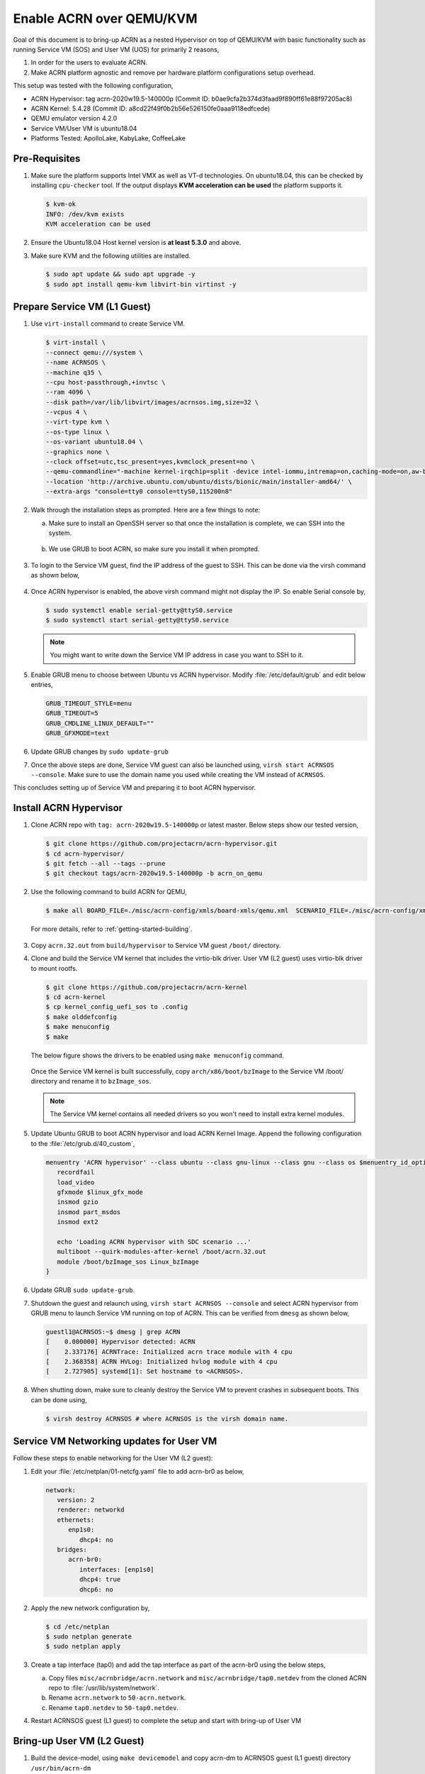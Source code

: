.. _acrn_on_qemu:

Enable ACRN over QEMU/KVM
#########################

Goal of this document is to bring-up ACRN as a nested Hypervisor on top of QEMU/KVM
with basic functionality such as running Service VM (SOS) and User VM (UOS) for primarily 2 reasons,

1. In order for the users to evaluate ACRN.
2. Make ACRN platform agnostic and remove per hardware platform configurations setup overhead.

This setup was tested with the following configuration,

- ACRN Hypervisor: tag acrn-2020w19.5-140000p (Commit ID: b0ae9cfa2b374d3faad9f890ff61e88f97205ac8)
- ACRN Kernel: 5.4.28 (Commit ID: a8cd22f49f0b2b56e526150fe0aaa9118edfcede)
- QEMU emulator version 4.2.0
- Service VM/User VM is ubuntu18.04
- Platforms Tested: ApolloLake, KabyLake, CoffeeLake


Pre-Requisites
**************
1. Make sure the platform supports Intel VMX as well as VT-d technologies. On ubuntu18.04, this
   can be checked by installing ``cpu-checker`` tool. If the output displays **KVM acceleration can be used**
   the platform supports it.

   .. code-block:: none

      $ kvm-ok
      INFO: /dev/kvm exists
      KVM acceleration can be used

2. Ensure the Ubuntu18.04 Host kernel version is **at least 5.3.0** and above.

3. Make sure KVM and the following utilities are installed.

   .. code-block:: none

      $ sudo apt update && sudo apt upgrade -y
      $ sudo apt install qemu-kvm libvirt-bin virtinst -y


Prepare Service VM (L1 Guest)
*****************************
1. Use ``virt-install`` command to create Service VM.

   .. code-block:: none

      $ virt-install \
      --connect qemu:///system \
      --name ACRNSOS \
      --machine q35 \
      --cpu host-passthrough,+invtsc \
      --ram 4096 \
      --disk path=/var/lib/libvirt/images/acrnsos.img,size=32 \
      --vcpus 4 \
      --virt-type kvm \
      --os-type linux \
      --os-variant ubuntu18.04 \
      --graphics none \
      --clock offset=utc,tsc_present=yes,kvmclock_present=no \
      --qemu-commandline="-machine kernel-irqchip=split -device intel-iommu,intremap=on,caching-mode=on,aw-bits=48" \
      --location 'http://archive.ubuntu.com/ubuntu/dists/bionic/main/installer-amd64/' \
      --extra-args "console=tty0 console=ttyS0,115200n8"

2. Walk through the installation steps as prompted. Here are a few things to note:

   a. Make sure to install an OpenSSH server so that once the installation is complete, we can SSH into the system.

      .. figure:: images/acrn_qemu_1.png
         :align: center

   b. We use GRUB to boot ACRN, so make sure you install it when prompted.

      .. figure:: images/acrn_qemu_2.png
         :align: center

3. To login to the Service VM guest, find the IP address of the guest to SSH. This can be done via the
   virsh command as shown below,

   .. figure:: images/acrn_qemu_3.png
      :align: center

4. Once ACRN hypervisor is enabled, the above virsh command might not display the IP. So enable Serial console by,

   .. code-block:: none

      $ sudo systemctl enable serial-getty@ttyS0.service
      $ sudo systemctl start serial-getty@ttyS0.service

   .. note::
      You might want to write down the Service VM IP address in case you want to SSH to it.

5. Enable GRUB menu to choose between Ubuntu vs ACRN hypervisor. Modify :file:`/etc/default/grub` and edit below entries,

   .. code-block:: none

      GRUB_TIMEOUT_STYLE=menu
      GRUB_TIMEOUT=5
      GRUB_CMDLINE_LINUX_DEFAULT=""
      GRUB_GFXMODE=text

6. Update GRUB changes by ``sudo update-grub``

7. Once the above steps are done, Service VM guest can also be launched using, ``virsh start ACRNSOS --console``. Make sure to use the domain name
   you used while creating the VM instead of ``ACRNSOS``.

This concludes setting up of Service VM and preparing it to boot ACRN hypervisor.

.. _install_acrn_hypervisor:

Install ACRN Hypervisor
***********************

1. Clone ACRN repo with ``tag: acrn-2020w19.5-140000p`` or latest master. Below steps show our tested version,

   .. code-block:: none

      $ git clone https://github.com/projectacrn/acrn-hypervisor.git
      $ cd acrn-hypervisor/
      $ git fetch --all --tags --prune
      $ git checkout tags/acrn-2020w19.5-140000p -b acrn_on_qemu

2. Use the following command to build ACRN for QEMU,

   .. code-block:: none

      $ make all BOARD_FILE=./misc/acrn-config/xmls/board-xmls/qemu.xml  SCENARIO_FILE=./misc/acrn-config/xmls/config-xmls/qemu/sdc.xml

 For more details, refer to :ref:`getting-started-building`.

3. Copy ``acrn.32.out`` from ``build/hypervisor`` to Service VM guest ``/boot/`` directory.

4. Clone and build the Service VM kernel that includes the virtio-blk driver. User VM (L2 guest) uses virtio-blk
   driver to mount rootfs.

   .. code-block:: none

      $ git clone https://github.com/projectacrn/acrn-kernel
      $ cd acrn-kernel
      $ cp kernel_config_uefi_sos to .config
      $ make olddefconfig
      $ make menuconfig
      $ make

   The below figure shows the drivers to be enabled using ``make menuconfig`` command.

      .. figure:: images/acrn_qemu_4.png
         :align: center

   Once the Service VM kernel is built successfully, copy ``arch/x86/boot/bzImage`` to the Service VM /boot/ directory and rename it to ``bzImage_sos``.

   .. note::
      The Service VM kernel contains all needed drivers so you won't need to install extra kernel modules.

5. Update Ubuntu GRUB to boot ACRN hypervisor and load ACRN Kernel Image. Append the following
   configuration to the :file:`/etc/grub.d/40_custom`,

   .. code-block:: none

      menuentry 'ACRN hypervisor' --class ubuntu --class gnu-linux --class gnu --class os $menuentry_id_option 'gnulinux-simple-e23c76ae-b06d-4a6e-ad42-46b8eedfd7d3' {
         recordfail
         load_video
         gfxmode $linux_gfx_mode
         insmod gzio
         insmod part_msdos
         insmod ext2

         echo 'Loading ACRN hypervisor with SDC scenario ...'
         multiboot --quirk-modules-after-kernel /boot/acrn.32.out
         module /boot/bzImage_sos Linux_bzImage
      }

6. Update GRUB ``sudo update-grub``.

7. Shutdown the guest and relaunch using, ``virsh start ACRNSOS --console`` and select ACRN hypervisor from GRUB menu to launch Service VM running on top of ACRN.
   This can be verified from ``dmesg`` as shown below,

   .. code-block:: console

      guestl1@ACRNSOS:~$ dmesg | grep ACRN
      [    0.000000] Hypervisor detected: ACRN
      [    2.337176] ACRNTrace: Initialized acrn trace module with 4 cpu
      [    2.368358] ACRN HVLog: Initialized hvlog module with 4 cpu
      [    2.727905] systemd[1]: Set hostname to <ACRNSOS>.

8. When shutting down, make sure to cleanly destroy the Service VM to prevent crashes in subsequent boots. This can be done using,

   .. code-block:: none

      $ virsh destroy ACRNSOS # where ACRNSOS is the virsh domain name.


Service VM Networking updates for User VM
*****************************************
Follow these steps to enable networking for the User VM (L2 guest):

1. Edit your :file:`/etc/netplan/01-netcfg.yaml` file to add acrn-br0 as below,

   .. code-block:: none

      network:
         version: 2
         renderer: networkd
         ethernets:
            enp1s0:
               dhcp4: no
         bridges:
            acrn-br0:
               interfaces: [enp1s0]
               dhcp4: true
               dhcp6: no

2. Apply the new network configuration by,

   .. code-block:: none

      $ cd /etc/netplan
      $ sudo netplan generate
      $ sudo netplan apply

3. Create a tap interface (tap0) and add the tap interface as part of the acrn-br0 using the below steps,

   a. Copy files ``misc/acrnbridge/acrn.network`` and ``misc/acrnbridge/tap0.netdev`` from the cloned ACRN repo to :file:`/usr/lib/system/network`.
   b. Rename ``acrn.network`` to ``50-acrn.network``.
   c. Rename ``tap0.netdev`` to ``50-tap0.netdev``.

4. Restart ACRNSOS guest (L1 guest) to complete the setup and start with bring-up of User VM


Bring-up User VM (L2 Guest)
***************************
1. Build the device-model, using ``make devicemodel`` and copy acrn-dm to ACRNSOS guest (L1 guest) directory ``/usr/bin/acrn-dm``

   .. note::
      It should be already built as part of :ref:`install_acrn_hypervisor`.

2. On the ACRNSOS guest, install shared libraries for acrn-dm (if not already installed).

   .. code-block:: none

      $ sudo apt-get install libpciaccess-dev

3. Install latest `IASL tool <https://acpica.org/downloads>`_ and copy the binary to ``/usr/sbin/iasl``.
   For this setup, used IASL 20200326 version but anything after 20190215 should be good.

4. Clone latest stable version or master and build ACRN User VM Kernel.

   .. code-block:: none

      $ git clone https://github.com/projectacrn/acrn-kernel
      $ cd acrn-kernel
      $ cp kernel_config_uos to .config
      $ make

   Once the User VM kernel is built successfully, copy ``arch/x86/boot/bzImage`` to  ACRNSOS (L1 guest) and rename this to ``bzImage_uos``. Need this to launch the User VM (L2 guest)

   .. note::
      The User VM kernel contains all needed drivers so you won't need to install extra kernel modules.

5. Build ubuntu.img using :ref:`build-the-ubuntu-kvm-image` and copy it to the ACRNSOS (L1 Guest).
   Alternatively you can also use virt-install to create a User VM image similar to ACRNSOS as shown below,

   .. code-block:: none

      $ virt-install \
      --name UOS \
      --ram 2048 \
      --disk path=/var/lib/libvirt/images/UOSUbuntu.img,size=8 \
      --vcpus 2 \
      --virt-type kvm \
      --os-type linux \
      --os-variant ubuntu18.04 \
      --graphics none \
      --location 'http://archive.ubuntu.com/ubuntu/dists/bionic/main/installer-amd64/' \
      --extra-args "console=tty0 console=ttyS0,115200n8"

   .. note::
      Image at ``/var/lib/libvirt/images/UOSUbuntu.img`` is a qcow2 image. Convert it to raw image using, ``qemu-img convert -f qcow2 UOSUbuntu.img -O raw UOS.img``

6. Launch User VM using launch script from the cloned repo path ``devicemodel/samples/launch_ubuntu.sh``. Make sure to update with your ubuntu image and rootfs

   .. code-block:: none

      acrn-dm -A -m $mem_size -s 0:0,hostbridge \
      -s 3,virtio-blk,/home/guestl1/acrn-dm-bins/UOS.img \
      -s 4,virtio-net,tap0 \
      -s 5,virtio-console,@stdio:stdio_port \
      -k /home/guestl1/acrn-dm-bins/bzImage_uos \
      -B "earlyprintk=serial,ttyS0,115200n8 consoleblank=0 root=/dev/vda1 rw rootwait maxcpus=1 nohpet console=tty0 console=hvc0 console=ttyS0 no_timer_check ignore_loglevel log_buf_len=16M tsc=reliable" \
      $logger_setting \
      $vm_name
